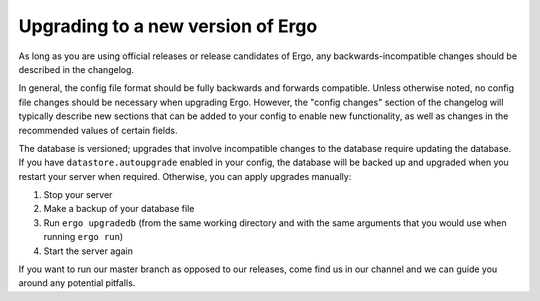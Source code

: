 **********************************
Upgrading to a new version of Ergo
**********************************

As long as you are using official releases or release candidates of
Ergo, any backwards-incompatible changes should be described in the
changelog.

In general, the config file format should be fully backwards and
forwards compatible. Unless otherwise noted, no config file changes
should be necessary when upgrading Ergo. However, the "config changes"
section of the changelog will typically describe new sections that can
be added to your config to enable new functionality, as well as changes
in the recommended values of certain fields.

The database is versioned; upgrades that involve incompatible changes to
the database require updating the database. If you have
``datastore.autoupgrade`` enabled in your config, the database will be
backed up and upgraded when you restart your server when required.
Otherwise, you can apply upgrades manually:

#. Stop your server
#. Make a backup of your database file
#. Run ``ergo upgradedb`` (from the same working directory and with the
   same arguments that you would use when running ``ergo run``)
#. Start the server again

If you want to run our master branch as opposed to our releases, come
find us in our channel and we can guide you around any potential
pitfalls.